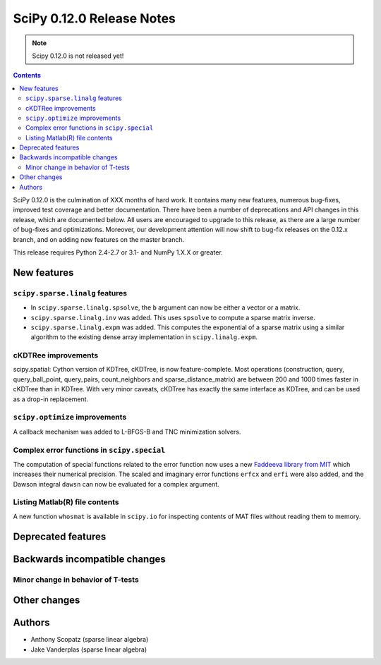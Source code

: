 ==========================
SciPy 0.12.0 Release Notes
==========================

.. note:: Scipy 0.12.0 is not released yet!

.. contents::

SciPy 0.12.0 is the culmination of XXX months of hard work. It contains
many new features, numerous bug-fixes, improved test coverage and
better documentation.  There have been a number of deprecations and
API changes in this release, which are documented below.  All users
are encouraged to upgrade to this release, as there are a large number
of bug-fixes and optimizations.  Moreover, our development attention
will now shift to bug-fix releases on the 0.12.x branch, and on adding
new features on the master branch.

This release requires Python 2.4-2.7 or 3.1- and NumPy 1.X.X or greater.


New features
============

``scipy.sparse.linalg`` features
--------------------------------
- In ``scipy.sparse.linalg.spsolve``, the ``b`` argument can now be either
  a vector or a matrix.
- ``scipy.sparse.linalg.inv`` was added.  This uses ``spsolve`` to compute
  a sparse matrix inverse.
- ``scipy.sparse.linalg.expm`` was added.  This computes the exponential of
  a sparse matrix using a similar algorithm to the existing dense array
  implementation in ``scipy.linalg.expm``.

cKDTRee improvements
--------------------
scipy.spatial: Cython version of KDTree, cKDTree, is now feature-complete.
Most operations (construction, query, query_ball_point, query_pairs,
count_neighbors and sparse_distance_matrix) are between 200 and 1000 times
faster in cKDTree than in KDTree.  With very minor caveats, cKDTree has
exactly the same interface as KDTree, and can be used as a drop-in replacement.

``scipy.optimize`` improvements
-------------------------------
A callback mechanism was added to L-BFGS-B and TNC minimization solvers.


Complex error functions in ``scipy.special``
--------------------------------------------
The computation of special functions related to the error function now uses a
new `Faddeeva library from MIT <http://ab-initio.mit.edu/Faddeeva>`__ which
increases their numerical precision. The scaled and imaginary error functions ``erfcx`` and
``erfi`` were also added, and the Dawson integral ``dawsn`` can now be
evaluated for a complex argument.

Listing Matlab(R) file contents
-------------------------------
A new function ``whosmat`` is available in ``scipy.io`` for inspecting contents
of MAT files without reading them to memory.


Deprecated features
===================


Backwards incompatible changes
==============================

Minor change in behavior of T-tests
-----------------------------------


Other changes
=============


Authors
=======
- Anthony Scopatz (sparse linear algebra)
- Jake Vanderplas (sparse linear algebra)
